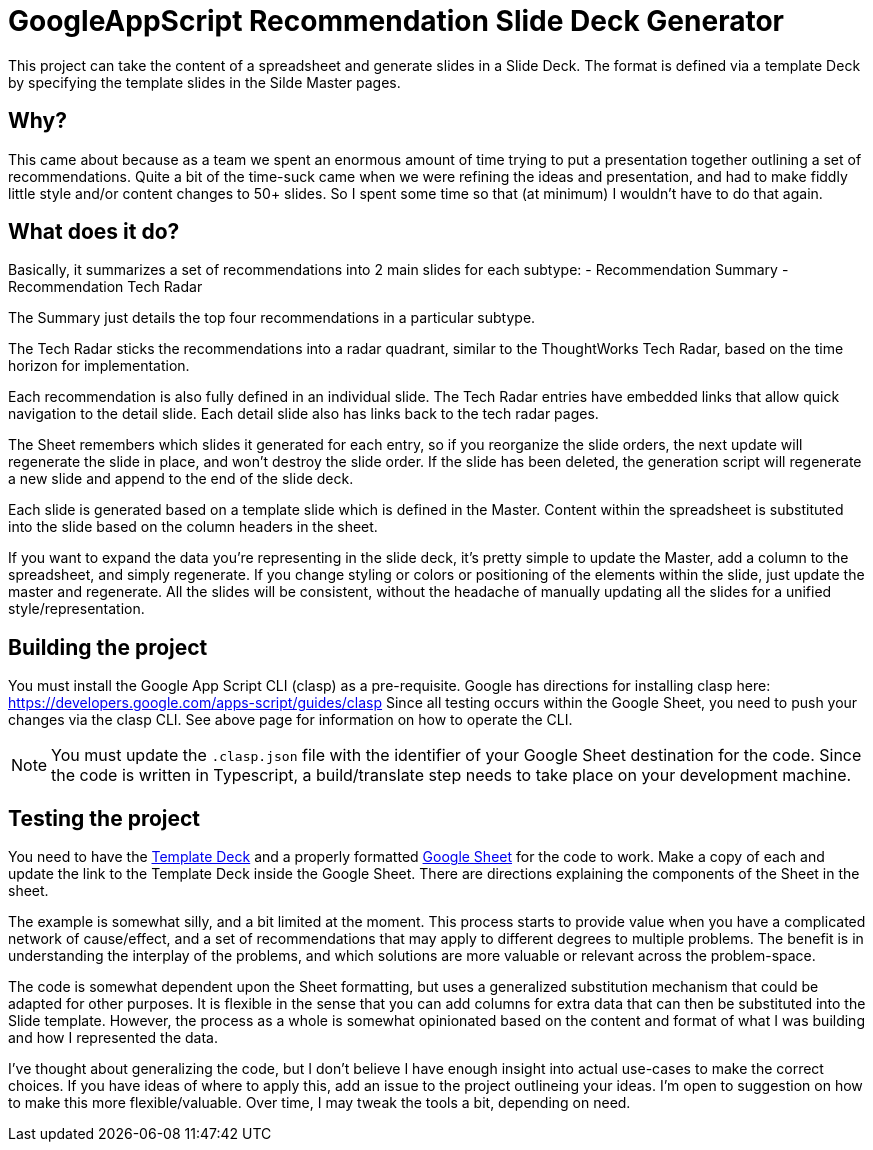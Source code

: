 = GoogleAppScript Recommendation Slide Deck Generator

This project can take the content of a spreadsheet and generate slides in a Slide Deck.
The format is defined via a template Deck by specifying the template slides in the Silde Master pages.

== Why?

This came about because as a team we spent an enormous amount of time trying to put a presentation together outlining a set of recommendations.
Quite a bit of the time-suck came when we were refining the ideas and presentation, and had to make fiddly little style and/or content changes to 50+ slides.
So I spent some time so that (at minimum) I wouldn't have to do that again.

== What does it do?

Basically, it summarizes a set of recommendations into 2 main slides for each subtype:
- Recommendation Summary
- Recommendation Tech Radar

The Summary just details the top four recommendations in a particular subtype.

The Tech Radar sticks the recommendations into a radar quadrant, similar to the ThoughtWorks Tech Radar, based on the time horizon for implementation.

Each recommendation is also fully defined in an individual slide.
The Tech Radar entries have embedded links that allow quick navigation to the detail slide.
Each detail slide also has links back to the tech radar pages.

The Sheet remembers which slides it generated for each entry, so if you reorganize the slide orders, the next update will regenerate the slide in place, and won't destroy the slide order.
If the slide has been deleted, the generation script will regenerate a new slide and append to the end of the slide deck.

Each slide is generated based on a template slide which is defined in the Master.
Content within the spreadsheet is substituted into the slide based on the column headers in the sheet.

If you want to expand the data you're representing in the slide deck, it's pretty simple to update the Master, add a column to the spreadsheet, and simply regenerate.
If you change styling or colors or positioning of the elements within the slide, just update the master and regenerate.
All the slides will be consistent, without the headache of manually updating all the slides for a unified style/representation.

== Building the project

You must install the Google App Script CLI (clasp) as a pre-requisite.
Google has directions for installing clasp here: https://developers.google.com/apps-script/guides/clasp
Since all testing occurs within the Google Sheet, you need to push your changes via the clasp CLI.
See above page for information on how to operate the CLI.

[NOTE]
====
You must update the `.clasp.json` file with the identifier of your Google Sheet destination for the code.
Since the code is written in Typescript, a build/translate step needs to take place on your development machine.
====

== Testing the project

You need to have the link:https://docs.google.com/presentation/d/184_jsbptAIcsIhfERnqpSLKtbrCP6C3TeBZ-O-G-nt8/edit?usp=sharing[Template Deck] and a properly formatted link:https://docs.google.com/spreadsheets/d/1_EoIF6pLjJYgMjVJ3fJ7k_fr5Lpin_XPsEb8rnaIbYQ/edit?usp=sharing[Google Sheet] for the code to work.
Make a copy of each and update the link to the Template Deck inside the Google Sheet.
There are directions explaining the components of the Sheet in the sheet.

The example is somewhat silly, and a bit limited at the moment.
This process starts to provide value when you have a complicated network of cause/effect, and a set of recommendations that may apply to different degrees to multiple problems.
The benefit is in understanding the interplay of the problems, and which solutions are more valuable or relevant across the problem-space.

The code is somewhat dependent upon the Sheet formatting, but uses a generalized substitution mechanism that could be adapted for other purposes.
It is flexible in the sense that you can add columns for extra data that can then be substituted into the Slide template.
However, the process as a whole is somewhat opinionated based on the content and format of what I was building and how I represented the data.

I've thought about generalizing the code, but I don't believe I have enough insight into actual use-cases to make the correct choices.
If you have ideas of where to apply this, add an issue to the project outlineing your ideas.
I'm open to suggestion on how to make this more flexible/valuable.
Over time, I may tweak the tools a bit, depending on need.

